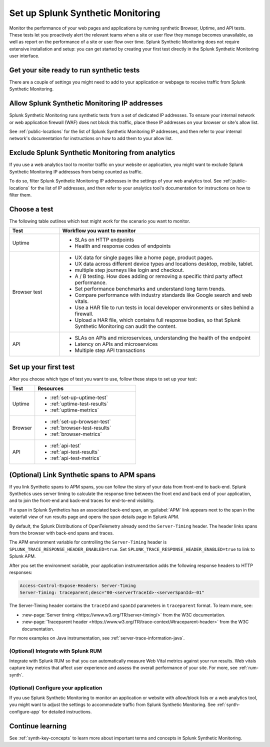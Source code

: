 
.. _set-up-synthetics:

********************************************************************
Set up Splunk Synthetic Monitoring
********************************************************************

.. meta::
    :description: Create detailed tests to monitor the performance of websites, web apps, and resources over time, and proactively alert relevant teams when applications are unresponsive.


Monitor the performance of your web pages and applications by running synthetic Browser, Uptime, and API tests. These tests let you proactively alert the relevant teams when a site or user flow they manage becomes unavailable, as well as report on the performance of a site or user flow over time. Splunk Synthetic Monitoring does not require extensive installation and setup: you can get started by creating your first test directly in the Splunk Synthetic Monitoring user interface. 

Get your site ready to run synthetic tests
============================================

.. meta::
    :description: Information about the settings you need to configure for your application or site in order to receive traffic from Splunk Synthetic Monitoring.

There are a couple of settings you might need to add to your application or webpage to receive traffic from Splunk Synthetic Monitoring.

Allow Splunk Synthetic Monitoring IP addresses
================================================

Splunk Synthetic Monitoring runs synthetic tests from a set of dedicated IP addresses. To ensure your internal network or web application firewall (WAF) does not block this traffic, place these IP addresses on your browser or site's allow list. 

See :ref:`public-locations` for the list of Splunk Synthetic Monitoring IP addresses, and then refer to your internal network's documentation for instructions on how to add them to your allow list. 

Exclude Splunk Synthetic Monitoring from analytics
===================================================
If you use a web analytics tool to monitor traffic on your website or application, you might want to exclude Splunk Synthetic Monitoring IP addresses from being counted as traffic. 

To do so, filter Splunk Synthetic Monitoring IP addresses in the settings of your web analytics tool. See :ref:`public-locations` for the list of IP addresses, and then refer to your analytics tool's documentation for instructions on how to filter them. 


Choose a test
============================================================

The following table outlines which test might work for the scenario you want to monitor. 

.. list-table::
   :header-rows: 1
   :widths: 20 80 

   * - :strong:`Test`
     - :strong:`Workflow you want to monitor`

   * - Uptime 
     -  
        * SLAs on HTTP endpoints 
        * Health and response codes of endpoints

   * - Browser test  
     - 
        * UX data for single pages like a home page, product pages.
        * UX data across different device types and locations desktop, mobile, tablet.
        * multiple step journeys like login and checkout. 
        * A / B testing. How does adding or removing a specific third party affect performance.
        * Set performance benchmarks and understand long term trends.
        * Compare performance with industry standards like Google search and web vitals. 
        * Use a HAR file to run tests in local developer environments or sites behind a firewall.
        * Upload a HAR file, which contains full response bodies, so that Splunk Synthetic Monitoring can audit the content.


   * - API
     - 
        * SLAs on APIs and microservices, understanding the health of the endpoint 
        * Latency on APIs and microservices
        * Multiple step API transactions


Set up your first test 
==============================
After you choose which type of test you want to use, follow these steps to set up your test:

.. list-table::
   :header-rows: 1
   :widths: 20 80 

   * - :strong:`Test`
     - :strong:`Resources`

   * - Uptime 
     - 
       * :ref:`set-up-uptime-test`
       * :ref:`uptime-test-results` 
       * :ref:`uptime-metrics` 
   
   * - Browser 
     - 
       * :ref:`set-up-browser-test` 
       * :ref:`browser-test-results`
       * :ref:`browser-metrics`

   * - API
     - 

       * :ref:`api-test`
       * :ref:`api-test-results`
       * :ref:`api-test-metrics`


.. _synthetics-link-to-apm:

(Optional) Link Synthetic spans to APM spans
=============================================


If you link Synthetic spans to APM spans, you can follow the story of your data from front-end to back-end. Splunk Synthetics uses server timing to calculate the response time between the front end and back end of your application, and to join the front-end and back-end traces for end-to-end visibility. 

If a span in Splunk Synthetics has an associated back-end span, an :guilabel:`APM` link appears next to the span in the waterfall view of run results page and opens the span details page in Splunk APM.  

By default, the Splunk Distributions of OpenTelemetry already send the ``Server-Timing`` header. The header links spans from the browser with back-end spans and traces.

The APM environment variable for controlling the ``Server-Timing`` header  is ``SPLUNK_TRACE_RESPONSE_HEADER_ENABLED=true``. Set ``SPLUNK_TRACE_RESPONSE_HEADER_ENABLED=true`` to link to Splunk APM. 

After you set the environment variable, your application instrumentation adds the following response headers to HTTP responses:

.. code-block:: java

    Access-Control-Expose-Headers: Server-Timing
    Server-Timing: traceparent;desc="00-<serverTraceId>-<serverSpanId>-01"


The Server-Timing header contains the ``traceId`` and ``spanId`` parameters in ``traceparent`` format. To learn more, see:

* :new-page:`Server timing <https://www.w3.org/TR/server-timing/>` from the W3C documentation. 
* :new-page:`Traceparent header <https://www.w3.org/TR/trace-context/#traceparent-header>` from the W3C documentation. 


For more examples on Java instrumentation, see :ref:`server-trace-information-java`.

.. _third-step-config:

(Optional) Integrate with Splunk RUM 
------------------------------------

Integrate with Splunk RUM so that you can automatically measure Web Vital metrics against your run results. Web vitals capture key metrics that affect user experience and assess the overall performance of your site. For more, see :ref:`rum-synth`.

(Optional) Configure your application
------------------------------------------------------------------------


If you use Splunk Synthetic Monitoring to monitor an application or website with allow/block lists or a web analytics tool, you might want to adjust the settings to accommodate traffic from Splunk Synthetic Monitoring. See :ref:`synth-configure-app` for detailed instructions. 






Continue learning
==============================

See :ref:`synth-key-concepts` to learn more about important terms and concepts in Splunk Synthetic Monitoring.


